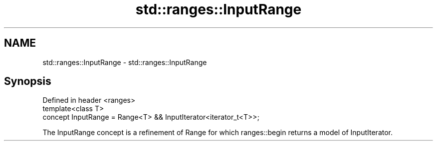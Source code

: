 .TH std::ranges::InputRange 3 "2020.03.24" "http://cppreference.com" "C++ Standard Libary"
.SH NAME
std::ranges::InputRange \- std::ranges::InputRange

.SH Synopsis
   Defined in header <ranges>
   template<class T>
   concept InputRange = Range<T> && InputIterator<iterator_t<T>>;

   The InputRange concept is a refinement of Range for which ranges::begin returns a model of InputIterator.
